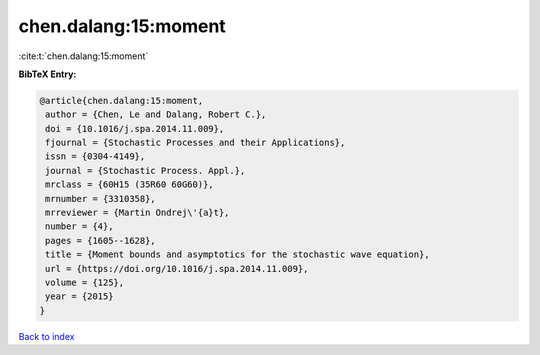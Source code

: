 chen.dalang:15:moment
=====================

:cite:t:`chen.dalang:15:moment`

**BibTeX Entry:**

.. code-block:: bibtex

   @article{chen.dalang:15:moment,
    author = {Chen, Le and Dalang, Robert C.},
    doi = {10.1016/j.spa.2014.11.009},
    fjournal = {Stochastic Processes and their Applications},
    issn = {0304-4149},
    journal = {Stochastic Process. Appl.},
    mrclass = {60H15 (35R60 60G60)},
    mrnumber = {3310358},
    mrreviewer = {Martin Ondrej\'{a}t},
    number = {4},
    pages = {1605--1628},
    title = {Moment bounds and asymptotics for the stochastic wave equation},
    url = {https://doi.org/10.1016/j.spa.2014.11.009},
    volume = {125},
    year = {2015}
   }

`Back to index <../By-Cite-Keys.rst>`_
